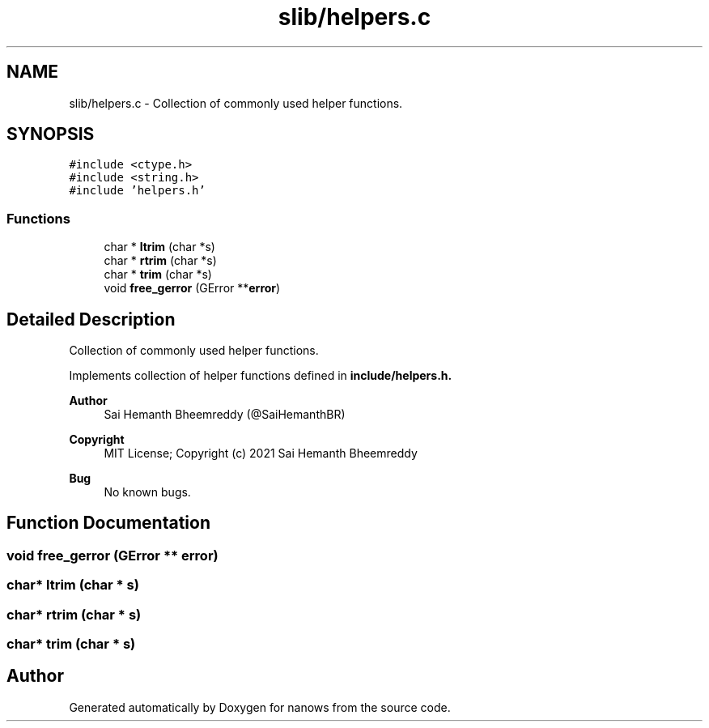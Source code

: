 .TH "slib/helpers.c" 3 "Mon Jul 26 2021" "Version 2.0" "nanows" \" -*- nroff -*-
.ad l
.nh
.SH NAME
slib/helpers.c \- Collection of commonly used helper functions\&.  

.SH SYNOPSIS
.br
.PP
\fC#include <ctype\&.h>\fP
.br
\fC#include <string\&.h>\fP
.br
\fC#include 'helpers\&.h'\fP
.br

.SS "Functions"

.in +1c
.ti -1c
.RI "char * \fBltrim\fP (char *s)"
.br
.ti -1c
.RI "char * \fBrtrim\fP (char *s)"
.br
.ti -1c
.RI "char * \fBtrim\fP (char *s)"
.br
.ti -1c
.RI "void \fBfree_gerror\fP (GError **\fBerror\fP)"
.br
.in -1c
.SH "Detailed Description"
.PP 
Collection of commonly used helper functions\&. 

Implements collection of helper functions defined in \fC\fBinclude/helpers\&.h\fP\fP\&.
.PP
\fBAuthor\fP
.RS 4
Sai Hemanth Bheemreddy (@SaiHemanthBR) 
.RE
.PP
\fBCopyright\fP
.RS 4
MIT License; Copyright (c) 2021 Sai Hemanth Bheemreddy 
.RE
.PP
\fBBug\fP
.RS 4
No known bugs\&. 
.RE
.PP

.SH "Function Documentation"
.PP 
.SS "void free_gerror (GError ** error)"

.SS "char* ltrim (char * s)"

.SS "char* rtrim (char * s)"

.SS "char* trim (char * s)"

.SH "Author"
.PP 
Generated automatically by Doxygen for nanows from the source code\&.
